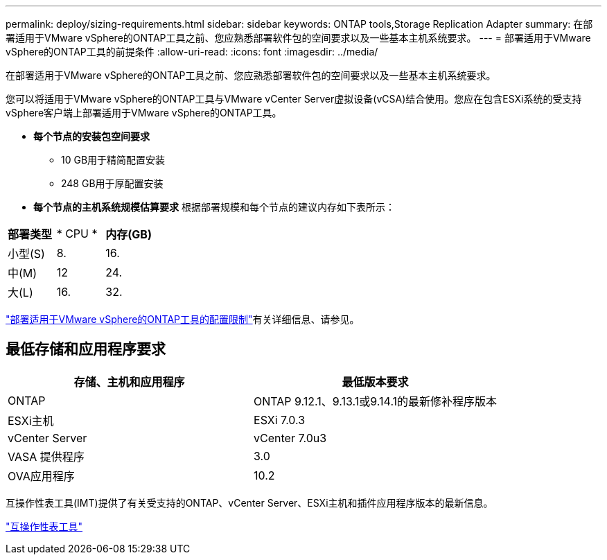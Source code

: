 ---
permalink: deploy/sizing-requirements.html 
sidebar: sidebar 
keywords: ONTAP tools,Storage Replication Adapter 
summary: 在部署适用于VMware vSphere的ONTAP工具之前、您应熟悉部署软件包的空间要求以及一些基本主机系统要求。 
---
= 部署适用于VMware vSphere的ONTAP工具的前提条件
:allow-uri-read: 
:icons: font
:imagesdir: ../media/


[role="lead"]
在部署适用于VMware vSphere的ONTAP工具之前、您应熟悉部署软件包的空间要求以及一些基本主机系统要求。

您可以将适用于VMware vSphere的ONTAP工具与VMware vCenter Server虚拟设备(vCSA)结合使用。您应在包含ESXi系统的受支持vSphere客户端上部署适用于VMware vSphere的ONTAP工具。

* *每个节点的安装包空间要求*
+
** 10 GB用于精简配置安装
** 248 GB用于厚配置安装


* *每个节点的主机系统规模估算要求*
根据部署规模和每个节点的建议内存如下表所示：


|===


| *部署类型* | * CPU * | *内存(GB)* 


| 小型(S) | 8. | 16. 


| 中(M) | 12 | 24. 


| 大(L) | 16. | 32. 
|===
link:../deploy/config-limits.html["部署适用于VMware vSphere的ONTAP工具的配置限制"]有关详细信息、请参见。



== 最低存储和应用程序要求

|===
| 存储、主机和应用程序 | 最低版本要求 


| ONTAP | ONTAP 9.12.1、9.13.1或9.14.1的最新修补程序版本 


| ESXi主机 | ESXi 7.0.3 


| vCenter Server | vCenter 7.0u3 


| VASA 提供程序 | 3.0 


| OVA应用程序 | 10.2 
|===
互操作性表工具(IMT)提供了有关受支持的ONTAP、vCenter Server、ESXi主机和插件应用程序版本的最新信息。

https://imt.netapp.com/matrix/imt.jsp?components=105475;&solution=1777&isHWU&src=IMT["互操作性表工具"^]
